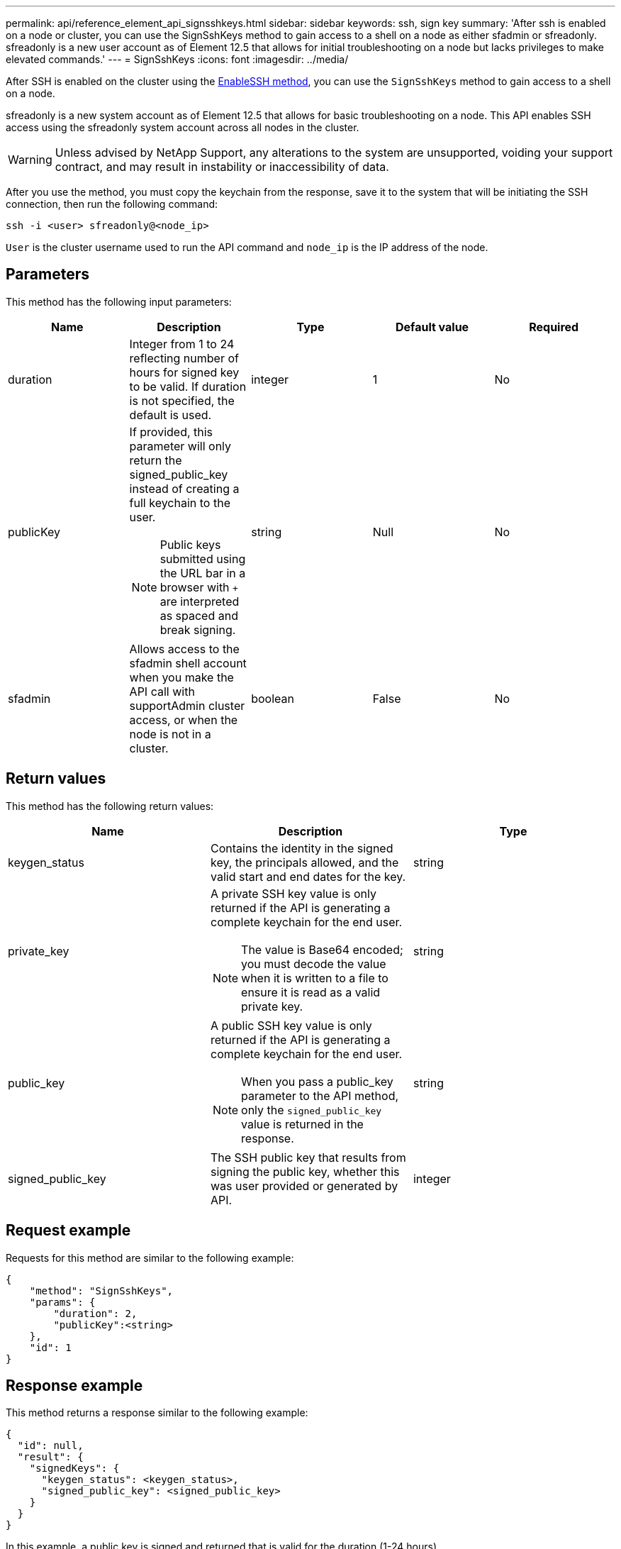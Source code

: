 ---
permalink: api/reference_element_api_signsshkeys.html
sidebar: sidebar
keywords: ssh, sign key
summary: 'After ssh is enabled on a node or cluster, you can use the SignSshKeys method to gain access to a shell on a node as either sfadmin or sfreadonly. sfreadonly is a new user account as of Element 12.5 that allows for initial troubleshooting on a node but lacks privileges to make elevated commands.'
---
= SignSshKeys
:icons: font
:imagesdir: ../media/

[.lead]
After SSH is enabled on the cluster using the link:../api/reference_element_api_enablessh.html[EnableSSH method], you can use the `SignSshKeys` method to gain access to a shell on a node.

sfreadonly is a new system account as of Element 12.5 that allows for basic troubleshooting on a node. This API enables SSH access using the sfreadonly system account across all nodes in the cluster.

WARNING: Unless advised by NetApp Support, any alterations to the system are unsupported, voiding your support contract, and may result in instability or inaccessibility of data.

After you use the method, you must copy the keychain from the response, save it to the system that will be initiating the SSH connection, then run the following command:

----
ssh -i <user> sfreadonly@<node_ip>
----

`User` is the cluster username used to run the API command and `node_ip` is the IP address of the node.

== Parameters

This method has the following input parameters:

[options="header"]
|===
|Name |Description |Type |Default value |Required
a|
duration
a|
Integer from 1 to 24 reflecting number of hours for signed key to be valid. If duration is not specified, the default is used.
a|
integer
a|
1
a|
No
a|
publicKey
a|
If provided, this parameter will only return the signed_public_key instead of creating a full keychain to the user.

NOTE: Public keys submitted using the URL bar in a browser with `+` are interpreted as spaced and break signing.

a|
string
a|
Null
a|
No
a|
sfadmin
a|
Allows access to the sfadmin shell account when you make the API call with supportAdmin cluster access, or when the node is not in a cluster.
a|
boolean
a|
False
a|
No
|===

== Return values

This method has the following return values:

[options="header"]
|===
|Name |Description |Type
a|
keygen_status
a|
Contains the identity in the signed key, the principals allowed, and the valid start and end dates for the key.
a|
string
a|
private_key
a|
A private SSH key value is only returned if the API is generating a complete keychain for the end user.

NOTE: The value is Base64 encoded; you must decode the value when it is written to a file to ensure it is read as a valid private key.

a|
string
a|
public_key
a|
A public SSH key value is only returned if the API is generating a complete keychain for the end user.

NOTE: When you pass a public_key parameter to the API method, only the `signed_public_key` value is returned in the response.

a|
string
a|
signed_public_key
a|
The SSH public key that results from signing the public key, whether this was user provided or generated by API.
a|
integer
|===

== Request example

Requests for this method are similar to the following example:

----
{
    "method": "SignSshKeys",
    "params": {
        "duration": 2,
        "publicKey":<string>
    },
    "id": 1
}
----

== Response example

This method returns a response similar to the following example:

----
{
  "id": null,
  "result": {
    "signedKeys": {
      "keygen_status": <keygen_status>,
      "signed_public_key": <signed_public_key>
    }
  }
}
----

In this example, a public key is signed and returned that is valid for the duration (1-24 hours).

== New since version

12.5
